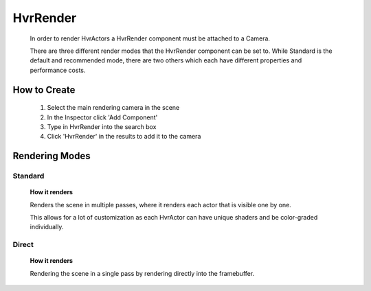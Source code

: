 HvrRender
===========

    In order to render HvrActors a HvrRender component must be attached to a Camera.

    There are three different render modes that the HvrRender component can be set to. While Standard is the default and recommended mode, there are two others which each have different properties and performance costs.

How to Create
-------------

    1. Select the main rendering camera in the scene
    2. In the Inspector click 'Add Component'
    3. Type in HvrRender into the search box
    4. Click 'HvrRender' in the results to add it to the camera


Rendering Modes
---------------

Standard
^^^^^^^^

    **How it renders**

    Renders the scene in multiple passes, where it renders each actor that is visible one by one.

    This allows for a lot of customization as each HvrActor can have unique shaders and be color-graded individually.


Direct
^^^^^^

    **How it renders**

    Rendering the scene in a single pass by rendering directly into the framebuffer.
